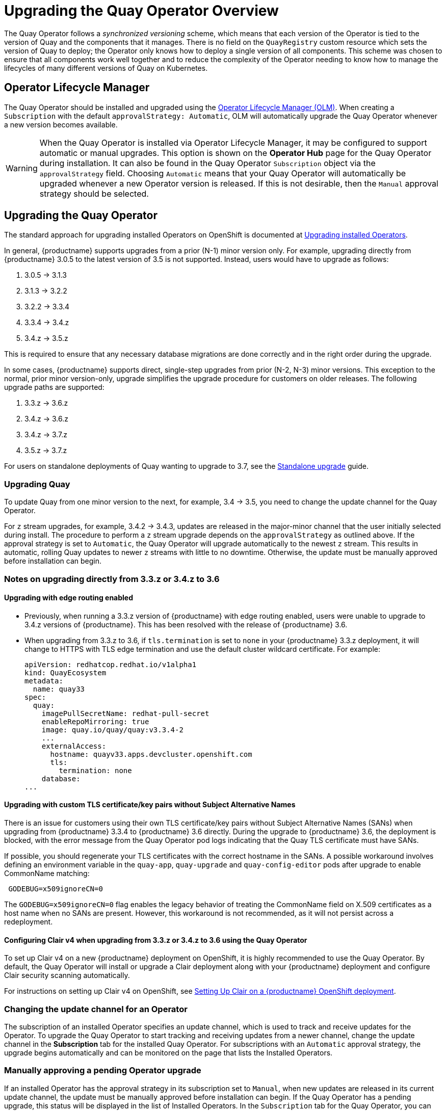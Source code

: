 [[operator-upgrade]]
= Upgrading the Quay Operator Overview

The Quay Operator follows a _synchronized versioning_ scheme, which means that each version of the Operator is tied to the version of Quay and the components that it manages. There is no field on the `QuayRegistry` custom resource which sets the version of Quay to deploy; the Operator only knows how to deploy a single version of all components. This scheme was chosen to ensure that all components work well together and to reduce the complexity of the Operator needing to know how to manage the lifecycles of many different versions of Quay on Kubernetes.

== Operator Lifecycle Manager

The Quay Operator should be installed and upgraded using the link:https://docs.openshift.com/container-platform/{producty}/operators/understanding/olm/olm-understanding-olm.html[Operator Lifecycle Manager (OLM)]. When creating a `Subscription` with the default `approvalStrategy: Automatic`, OLM will automatically upgrade the Quay Operator whenever a new version becomes available.

[WARNING]
====
When the Quay Operator is installed via Operator Lifecycle Manager, it may be configured to support automatic or manual upgrades.  This option is shown on the *Operator Hub* page for the Quay Operator during installation.  It can also be found in the Quay Operator `Subscription` object via the `approvalStrategy` field.  Choosing `Automatic` means that your Quay Operator will automatically be upgraded whenever a new Operator version is released.  If this is not desirable, then the `Manual` approval strategy should be selected.
====


== Upgrading the Quay Operator

The standard approach for upgrading installed Operators on OpenShift is documented at link:https://docs.openshift.com/container-platform/4.7/operators/admin/olm-upgrading-operators.html[Upgrading installed Operators].

In general, {productname} supports upgrades from a prior (N-1) minor version only.  For example, upgrading directly from {productname} 3.0.5 to the latest version of 3.5 is not supported. Instead, users would have to upgrade as follows:

. 3.0.5 -> 3.1.3
. 3.1.3 -> 3.2.2
. 3.2.2 -> 3.3.4
. 3.3.4 -> 3.4.z
. 3.4.z -> 3.5.z

This is required to ensure that any necessary database migrations are done correctly and in the right order during the upgrade.

In some cases, {productname} supports direct, single-step upgrades from prior (N-2, N-3) minor versions. This exception to the normal, prior minor version-only, upgrade simplifies the upgrade procedure for customers on older releases. The following upgrade paths are supported:

. 3.3.z -> 3.6.z
. 3.4.z -> 3.6.z
. 3.4.z -> 3.7.z
. 3.5.z -> 3.7.z

For users on standalone deployments of Quay wanting to upgrade to 3.7, see the link:https://access.redhat.com/documentation/en-us/red_hat_quay/{producty}/html-single/upgrade_red_hat_quay/index#standalone_upgrade[Standalone upgrade] guide.


=== Upgrading Quay
To update Quay from one minor version to the next, for example, 3.4 -> 3.5, you need to change the update channel for the Quay Operator.

For `z` stream upgrades, for example, 3.4.2 -> 3.4.3, updates are released in the major-minor channel that the user initially selected during install. The procedure to perform a `z` stream upgrade depends on the `approvalStrategy` as outlined above. If the approval strategy is set to `Automatic`, the Quay Operator will upgrade automatically to the newest `z` stream. This results in automatic, rolling Quay updates to newer `z` streams with little to no downtime. Otherwise, the update must be manually approved before installation can begin.

[[upgrade-33-36]]
=== Notes on upgrading directly from 3.3.z or 3.4.z to 3.6

==== Upgrading with edge routing enabled

* Previously, when running a 3.3.z version of {productname} with edge routing enabled, users were unable to upgrade to 3.4.z versions of {productname}. This has been resolved with the release of {productname} 3.6.

* When upgrading from 3.3.z to 3.6, if `tls.termination` is set to `none` in your {productname} 3.3.z deployment, it will change to HTTPS with TLS edge termination and use the default cluster wildcard certificate. For example:
+
[source,yaml]
----
apiVersion: redhatcop.redhat.io/v1alpha1
kind: QuayEcosystem
metadata:
  name: quay33
spec:
  quay:
    imagePullSecretName: redhat-pull-secret
    enableRepoMirroring: true
    image: quay.io/quay/quay:v3.3.4-2
    ...
    externalAccess:
      hostname: quayv33.apps.devcluster.openshift.com
      tls:
        termination: none
    database:
...
----

==== Upgrading with custom TLS certificate/key pairs without Subject Alternative Names

There is an issue for customers using their own TLS certificate/key pairs without Subject Alternative Names (SANs) when upgrading from {productname} 3.3.4 to {productname} 3.6 directly. During the upgrade to {productname} 3.6, the deployment is blocked, with the error message from the Quay Operator pod logs indicating that the Quay TLS certificate must have SANs.

If possible, you should regenerate your TLS certificates with the correct hostname in the SANs. A possible workaround involves defining an environment variable in the `quay-app`, `quay-upgrade` and `quay-config-editor` pods after upgrade to enable CommonName matching:

```
 GODEBUG=x509ignoreCN=0
```

The `GODEBUG=x509ignoreCN=0` flag enables the legacy behavior of treating the CommonName field on X.509 certificates as a host name when no SANs are present. However, this workaround is not recommended, as it will not persist across a redeployment.

==== Configuring Clair v4 when upgrading from 3.3.z or 3.4.z to 3.6 using the Quay Operator
To set up Clair v4 on a new {productname} deployment on OpenShift, it is highly recommended to use the Quay Operator. By default, the Quay Operator will install or upgrade a Clair deployment along with your {productname} deployment and configure Clair security scanning automatically.

For instructions on setting up Clair v4 on OpenShift, see link:https://access.redhat.com/documentation/en-us/red_hat_quay/{producty}/html-single/manage_red_hat_quay/index#clair-openshift[Setting Up Clair on a {productname} OpenShift deployment].

=== Changing the update channel for an Operator

The subscription of an installed Operator specifies an update channel, which is used to track and receive updates for the Operator. To upgrade the Quay Operator to start tracking and receiving updates from a newer channel, change the update channel in the *Subscription* tab for the installed Quay Operator. For subscriptions with an `Automatic` approval strategy, the upgrade begins automatically and can be monitored on the page that lists the Installed Operators.

=== Manually approving a pending Operator upgrade

If an installed Operator has the approval strategy in its subscription set to `Manual`, when new updates are released in its current update channel, the update must be manually approved before installation can begin. If the Quay Operator has a pending upgrade, this status will be displayed in the list of Installed Operators. In the `Subscription` tab for the Quay Operator, you can preview the install plan and review the resources that are listed as available for upgrade. If satisfied, click `Approve` and return to the page that lists Installed Operators to monitor the progress of the upgrade.

The following image shows the *Subscription* tab in the UI, including the update `Channel`, the `Approval` strategy, the `Upgrade status` and the `InstallPlan`:

image:update-channel-approval-strategy.png[Subscription tab including upgrade Channel and Approval strategy]

The list of Installed Operators provides a high-level summary of the current Quay installation:

image:installed-operators-list.png[Installed Operators]


== Upgrading a QuayRegistry

When the Quay Operator starts, it immediately looks for any `QuayRegistries` it can find in the namespace(s) it is configured to watch. When it finds one, the following logic is used:

* If `status.currentVersion` is unset, reconcile as normal.
* If `status.currentVersion` equals the Operator version, reconcile as normal.
* If `status.currentVersion` does not equal the Operator version, check if it can be upgraded. If it can, perform upgrade tasks and set the `status.currentVersion` to the Operator's version once complete. If it cannot be upgraded, return an error and leave the `QuayRegistry` and its deployed Kubernetes objects alone.

== Enabling features in Quay 3.7

=== Quota management configuration

Quota management is now supported under the `FEATURE_QUOTA_MANAGEMENT` property and is turned off by default. To enable quota management, set the feature flag in your `config.yaml` to `true`:

[source,yaml]
----
FEATURE_QUOTA_MANAGEMENT: true
----

=== Using {productname} to proxy a remote organization configuration

Using {productname} to proxy a remote organization is now supported under the `FEATURE_PROXY_CACHE` property. To enable proxy cache, set the feature flag in your `confg.yaml` to `true`:

[source,yaml]
----
FEATURE_PROXY_CACHE: true
----

=== {productname} build enhancements

Builds can be run on virtualized platforms. Backwards compatibility to run previous build configurations are also available. To enable virtual builds, set the feature flag in your `config.yaml` to `true`:

[source,yaml]
----
FEATURE_BUILD_SUPPORT: true
----

=== Geo-replication using the {productname} Operator

Deployments of {productname} with geo-replication is now supported by Operator deployments. To enable geo-replication, set the feature flag in your `config.yaml` to `true`:

[source,yaml]
----
FEATURE_STORAGE_REPLICATION: true
----

== Enabling features in Quay 3.6

=== Console monitoring and alerting

The support for monitoring Quay 3.6 in the OpenShift console requires that the Operator is installed in all namespaces. If you previously installed the Operator in a specific namespace, delete the Operator itself and reinstall it for all namespaces once the upgrade has taken place.

=== OCI and Helm support

Support for Helm and some OCI artifacts is now enabled by default in {productname} 3.6. If you want to explicitly enable the feature, for example, if you are upgrading from a version where it is not enabled by default, you need to reconfigure your Quay deployment to enable the use of OCI artifacts using the following properties:

[source,yaml]
----
FEATURE_GENERAL_OCI_SUPPORT: true
----


== Upgrading a QuayEcosystem

Upgrades are supported from previous versions of the Operator which used the `QuayEcosystem` API for a limited set of configurations. To ensure that migrations do not happen unexpectedly, a special label needs to be applied to the `QuayEcosystem` for it to be migrated. A new `QuayRegistry` will be created for the Operator to manage, but the old `QuayEcosystem` will remain until manually deleted to ensure that you can roll back and still access Quay in case anything goes wrong. To migrate an existing `QuayEcosystem` to a new `QuayRegistry`, follow these steps:

. Add `"quay-operator/migrate": "true"` to the `metadata.labels` of the `QuayEcosystem`.
+
```
$ oc edit quayecosystem <quayecosystemname>
```
+
[source,yaml]
----
metadata:
  labels:
    quay-operator/migrate: "true"
----
. Wait for a `QuayRegistry` to be created with the same `metadata.name` as your `QuayEcosystem`. The `QuayEcosystem` will be marked with the label `"quay-operator/migration-complete": "true"`.

. Once the `status.registryEndpoint` of the new `QuayRegistry` is set, access Quay and confirm all data and settings were migrated successfully.

. When you are confident everything worked correctly, you may delete the `QuayEcosystem` and Kubernetes garbage collection will clean up all old resources.

=== Reverting QuayEcosystem Upgrade

If something goes wrong during the automatic upgrade from `QuayEcosystem` to `QuayRegistry`, follow these steps to revert back to using the `QuayEcosystem`:

. Delete the `QuayRegistry` using either the UI or `kubectl`:
+
```sh
$ kubectl delete -n <namespace> quayregistry <quayecosystem-name>
```

. If external access was provided using a `Route`, change the `Route` to point back to the original `Service` using the UI or `kubectl`.

[NOTE]
====
If your `QuayEcosystem` was managing the Postgres database, the upgrade process will migrate your data to a new Postgres database managed by the upgraded Operator. Your old database will not be changed or removed but Quay will no longer use it once the migration is complete. If there are issues during the data migration, the upgrade process will exit and it is recommended that you continue with your database as an unmanaged component.
====

=== Supported QuayEcosystem Configurations for Upgrades

The Quay Operator will report errors in its logs and in `status.conditions` if migrating a `QuayEcosystem` component fails or is unsupported. All unmanaged components should migrate successfully because no Kubernetes resources need to be adopted and all the necessary values are already provided in Quay's `config.yaml`.

*Database*

Ephemeral database not supported (`volumeSize` field must be set).

*Redis*

Nothing special needed.

*External Access*

Only passthrough `Route` access is supported for automatic migration. Manual migration required for other methods.

* `LoadBalancer` without custom hostname:
After the `QuayEcosystem` is marked with label `"quay-operator/migration-complete": "true"`, delete the `metadata.ownerReferences` field from existing `Service` _before_ deleting the `QuayEcosystem` to prevent Kubernetes from garbage collecting the `Service` and removing the load balancer. A new `Service` will be created with `metadata.name` format `<QuayEcosystem-name>-quay-app`. Edit the `spec.selector` of the existing `Service` to match the `spec.selector` of the new `Service` so traffic to the old load balancer endpoint will now be directed to the new pods. You are now responsible for the old `Service`; the Quay Operator will not manage it.

* `LoadBalancer`/`NodePort`/`Ingress` with custom hostname:
A new `Service` of type `LoadBalancer` will be created with `metadata.name` format `<QuayEcosystem-name>-quay-app`. Change your DNS settings to point to the `status.loadBalancer` endpoint provided by the new `Service`.

*Clair*

Nothing special needed.

*Object Storage*

`QuayEcosystem` did not have a managed object storage component, so object storage will always be marked as unmanaged. Local storage is not supported.

*Repository Mirroring*

Nothing special needed.
